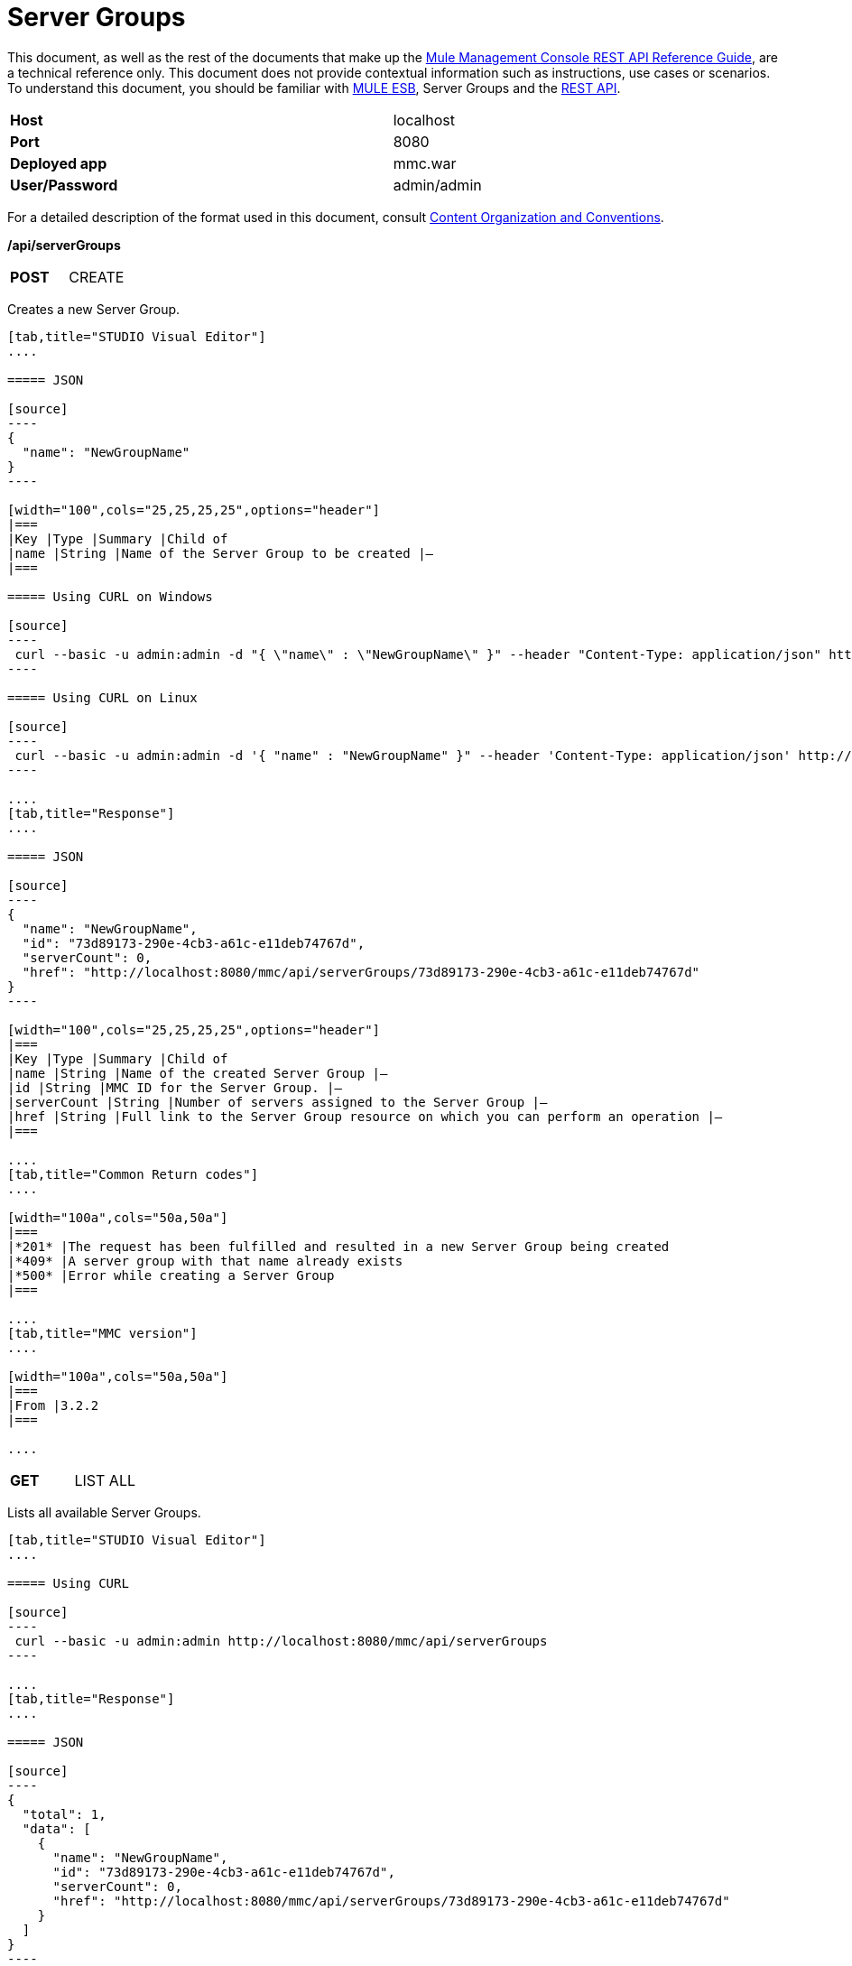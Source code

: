 = Server Groups
:keywords: server groups, curl, rest

This document, as well as the rest of the documents that make up the link:/documentation/display/current/REST+API+Reference[Mule Management Console REST API Reference Guide], are a technical reference only. This document does not provide contextual information such as instructions, use cases or scenarios. To understand this document, you should be familiar with http://www.mulesoft.org/documentation/display/MULE3USER/Home[MULE ESB], Server Groups and the link:/documentation/display/current/Using+the+Management+Console+API[REST API].

[width="99a",cols="50%,50%"]
|===
|*Host* |localhost
|*Port* |8080
|*Deployed app* |mmc.war
|*User/Password* |admin/admin
|===

For a detailed description of the format used in this document, consult link:/documentation/display/current/REST+API+Reference[Content Organization and Conventions].

*/api/serverGroups*

[width="100a",cols="50%a,50%a"]
|===
|*POST*
|CREATE
|===

Creates a new Server Group.

[tabs]
------
[tab,title="STUDIO Visual Editor"]
....

===== JSON

[source]
----
{
  "name": "NewGroupName"
}
----

[width="100",cols="25,25,25,25",options="header"]
|===
|Key |Type |Summary |Child of
|name |String |Name of the Server Group to be created |—
|===

===== Using CURL on Windows

[source]
----
 curl --basic -u admin:admin -d "{ \"name\" : \"NewGroupName\" }" --header "Content-Type: application/json" http://localhost:8080/mmc/api/serverGroups
----

===== Using CURL on Linux

[source]
----
 curl --basic -u admin:admin -d '{ "name" : "NewGroupName" }" --header 'Content-Type: application/json' http://localhost:8080/mmc/api/serverGroups
----

....
[tab,title="Response"]
....

===== JSON

[source]
----
{
  "name": "NewGroupName",
  "id": "73d89173-290e-4cb3-a61c-e11deb74767d",
  "serverCount": 0,
  "href": "http://localhost:8080/mmc/api/serverGroups/73d89173-290e-4cb3-a61c-e11deb74767d"
}
----

[width="100",cols="25,25,25,25",options="header"]
|===
|Key |Type |Summary |Child of
|name |String |Name of the created Server Group |—
|id |String |MMC ID for the Server Group. |—
|serverCount |String |Number of servers assigned to the Server Group |—
|href |String |Full link to the Server Group resource on which you can perform an operation |—
|===

....
[tab,title="Common Return codes"]
....

[width="100a",cols="50a,50a"]
|===
|*201* |The request has been fulfilled and resulted in a new Server Group being created
|*409* |A server group with that name already exists
|*500* |Error while creating a Server Group
|===

....
[tab,title="MMC version"]
....

[width="100a",cols="50a,50a"]
|===
|From |3.2.2
|===

....
------

[width="100a",cols="50%a,50%a"]
|===
|*GET*
|LIST ALL
| 
|===

Lists all available Server Groups.

[tabs]
------
[tab,title="STUDIO Visual Editor"]
....

===== Using CURL

[source]
----
 curl --basic -u admin:admin http://localhost:8080/mmc/api/serverGroups
----

....
[tab,title="Response"]
....

===== JSON

[source]
----
{
  "total": 1,
  "data": [
    {
      "name": "NewGroupName",
      "id": "73d89173-290e-4cb3-a61c-e11deb74767d",
      "serverCount": 0,
      "href": "http://localhost:8080/mmc/api/serverGroups/73d89173-290e-4cb3-a61c-e11deb74767d"
    }
  ]
}
----

[width="100",cols="25,25,25,25",options="header"]
|===
|Key |Type |Summary |Child of
|total |Integer |The total number of Server Groups |—
|data |Array |An array of server group types |—
|name |String |The identifying name of the server group |data
|id |String |The server group identifier |data
|serverCount |Integer |The number of servers in the server group |data
|href |String |Full link to the Server Group resource to which you can perform an operation |data
|===

....
[tab,title="Common Return codes"]
....

[width="100a",cols="50a,50a"]
|===
|*200* |The operation was successful
|===

....
[tab,title="MMC version"]
....

[width="100a",cols="50a,50a"]
|===
|From |3.2.2
|===

....
------

*/api/serverGroups/\{serverGroupId}*

[width="100a",cols="33a,33a,33a"]
|===
|*GET*
|LIST
| 
|===

Lists details for a specific Server Group.

[tabs]
------
[tab,title="Request"]
....

===== SYNTAX

GET http://localhost:8080/mmc/api/serverGroups/{serverGroupId}

[width="100",cols="25,25,25,25",options="header"]
|===
|Key |Type |Summary |Child of
|serverGroupdId |String |ID of the server group to be listed. Invoke LIST ALL to obtain it |—
|===

===== Using CURL

[source]
----
 curl --basic -u admin:admin http://localhost:8080/mmc/api/serverGroups/37f6cd27-98b3-44b1-97e6-50b75e47f8c1
----

....
[tab,title="Response"]
....

===== JSON

[source]
----
{
  "name": "NewGroupName",
  "id": "73d89173-290e-4cb3-a61c-e11deb74767d",
  "serverCount": 0,
  "href": "http://localhost:8080/mmc/api/serverGroups/73d89173-290e-4cb3-a61c-e11deb74767d"
}
----

[width="100",cols="25,25,25,25",options="header"]
|===
|Key |Type |Summary |Child of
|name |String |  |—
|id |String |Id of the Server Group |—
|serverCount |Number of servers belonging to the Server Group |  |—
|href |String |Full link to the Server Group resource |—
|===

....
[tab,title="Common Return codes"]
....

[width="100a",cols="50a,50a"]
|===
|*200* |The operation was successful
|*404* |A server with that ID was not found
|===

....
[tab,title="MMC version"]
....

[width="100a",cols="50a,50a"]
|===
|From |3.2.2
|===
....
------

[width="100a",cols="50%a,50%a"]
|===
|*PUT*
|RENAME
| 
|===

Renames a specific Server Group.

[tabs]
------
[tab,title="Request"]
....

===== JSON

[source]
----
{
  "name": "NewGroupName",
  "id": "73d89173-290e-4cb3-a61c-e11deb74767d",
  "serverCount": 0,
  "href": "http://localhost:8080/mmc/api/serverGroups/73d89173-290e-4cb3-a61c-e11deb74767d"
}
----

[width="100",cols="25,25,25,25",options="header"]
|===
|Key |Type |Summary |Child of
|name |String |Name of the created Server Group |—
|id |String |MMC ID of the Server Group |—
|serverCount |String |Number of servers assigned to the Server Group |—
|href |String |Full link to the Server Group resource on which you can perform an operation |—
|===

===== Using CURL on Windows

[source]
----
 curl --basic -u admin:admin -X PUT -d "{\"name\":\"NewName\",\"id\":\"330d9139-4462-4e36-b76c-569776cc3da9\",\"href\": \"http://localhost:8080/mmc/api/serverGroups/330d9139-4462-4e36-b76c-569776cc3da9\",\"serverCount\":0}" --header "Content-Type:application/json" http://localhost:8080/mmc/api/serverGroups/330d9139-4462-4e36-b76c-569776cc3da9
----

===== Using CURL on Linux

[source]
----
curl --basic -u admin:admin -X PUT -d '{"name":"NewName","id":"330d9139-4462-4e36-b76c-569776cc3da9","href": "http://localhost:8080/mmc/api/serverGroups/330d9139-4462-4e36-b76c-569776cc3da9","serverCount":0}' --header 'Content-Type:application/json' http://localhost:8080/mmc/api/serverGroups/330d9139-4462-4e36-b76c-569776cc3da9
----

....
[tab,title="Response"]
....

===== JSON

[source]
----
{
  "name": "NewGroupName",
  "id": "73d89173-290e-4cb3-a61c-e11deb74767d",
  "serverCount": 0,
  "href": "http://localhost:8080/mmc/api/serverGroups/73d89173-290e-4cb3-a61c-e11deb74767d"
}
----

[width="100",cols="25,25,25,25",options="header"]
|===
|Key |Type |Summary |Child of
|name |String |Name of the created Server Group |—
|id |String |MMC ID of the Server Group |—
|serverCount |String |Number of servers assigned to the Server Group |—
|href |String |Full link to the Server Group resource to which you can perform an operation |—
|===

....
[tab,title="Common Return codes"]
....

[width="100a",cols="50a,50a"]
|===
|*200* |The operation was successful
|*500* |Error while renaming a Server Group
|===

....
[tab,title="MMC version"]
....

[width="100a",cols="50a,50a"]
|===
|From |3.2.2
|===

....
------

[width="100a",cols="33a,33a,33a"]
|===
|*DELETE*
|REMOVE
| 
|===

Removes a specific Server Group.

[tabs]
------
[tab,title="Request"]
....

===== SYNTAX

DELETE http://localhost:8080/mmc/api/serverGroups/{serverGroupId}

[width="100",cols="25,25,25,25",options="header"]
|===
|Key |Type |Summary |Child of
|serverGroupdId |String |ID of the server group to be removed. Invoke LIST ALL to obtain it |—
|===

===== Using CURL

[source]
----
 curl --basic -u admin:admin -X DELETE http://localhost:8080/mmc/api/serverGroups/37f6cd27-98b3-44b1-97e6-50b75e47f8c1
----

....
[tab,title="Response"]
....

===== JSON

`200 OK`

....
[tab,title="Common Return codes"]
....

[width="100a",cols="50a,50a"]
|===
|*200* |The operation was successful
|===

....
[tab,title="MMC version"]
....

[width="100a",cols="50a,50a"]
|===
|From |3.2.2
|===
....
------
